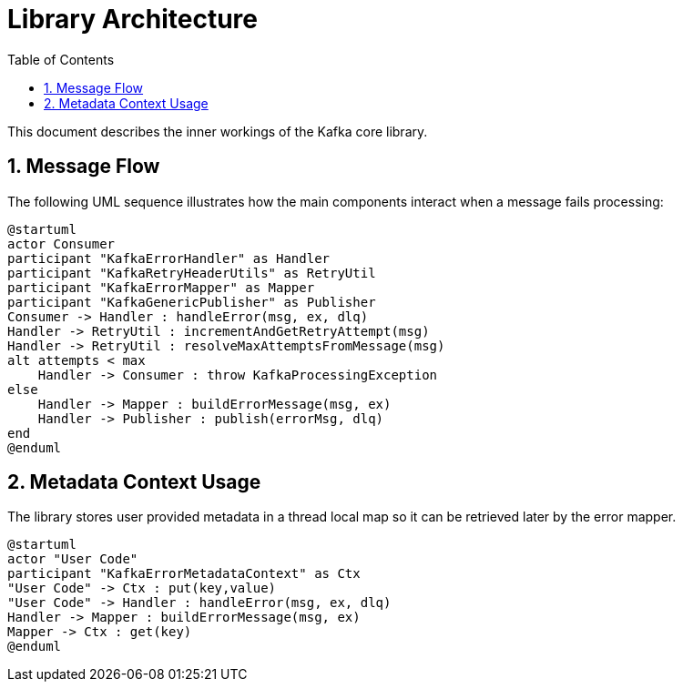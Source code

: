 = Library Architecture
:toc: left
:sectnums:

This document describes the inner workings of the Kafka core library.

== Message Flow

The following UML sequence illustrates how the main components interact when a message fails processing:

[plantuml]
----
@startuml
actor Consumer
participant "KafkaErrorHandler" as Handler
participant "KafkaRetryHeaderUtils" as RetryUtil
participant "KafkaErrorMapper" as Mapper
participant "KafkaGenericPublisher" as Publisher
Consumer -> Handler : handleError(msg, ex, dlq)
Handler -> RetryUtil : incrementAndGetRetryAttempt(msg)
Handler -> RetryUtil : resolveMaxAttemptsFromMessage(msg)
alt attempts < max
    Handler -> Consumer : throw KafkaProcessingException
else
    Handler -> Mapper : buildErrorMessage(msg, ex)
    Handler -> Publisher : publish(errorMsg, dlq)
end
@enduml
----

== Metadata Context Usage

The library stores user provided metadata in a thread local map so it can be retrieved later by the error mapper.

[plantuml]
----
@startuml
actor "User Code"
participant "KafkaErrorMetadataContext" as Ctx
"User Code" -> Ctx : put(key,value)
"User Code" -> Handler : handleError(msg, ex, dlq)
Handler -> Mapper : buildErrorMessage(msg, ex)
Mapper -> Ctx : get(key)
@enduml
----

